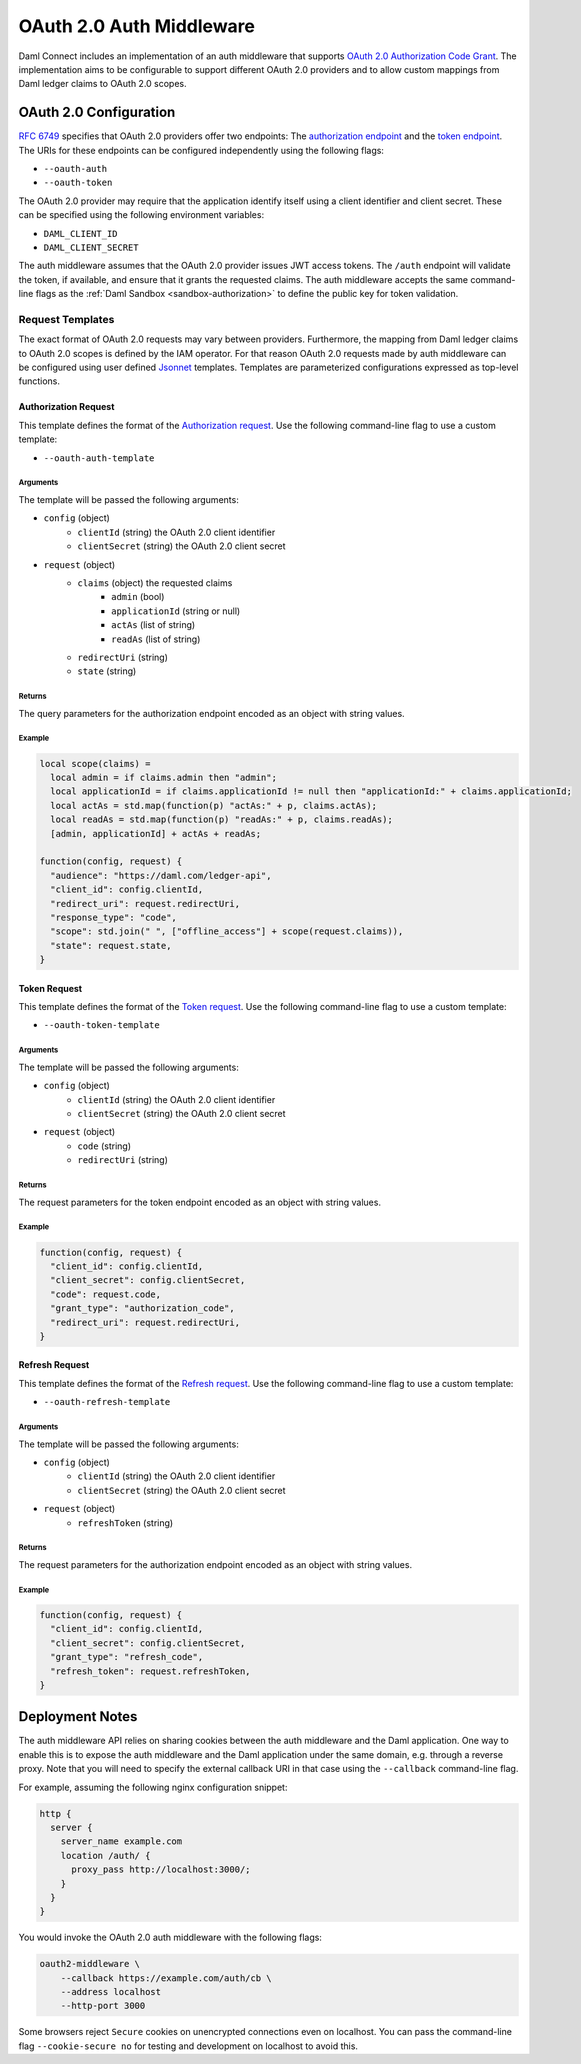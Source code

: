 .. Copyright (c) 2021 Digital Asset (Switzerland) GmbH and/or its affiliates. All rights reserved.
.. SPDX-License-Identifier: Apache-2.0

.. _oauth2-middleware:

OAuth 2.0 Auth Middleware
#########################

Daml Connect includes an implementation of an auth middleware that supports `OAuth 2.0 Authorization Code Grant <https://oauth.net/2/grant-types/authorization-code/>`_.
The implementation aims to be configurable to support different OAuth 2.0 providers and to allow custom mappings from Daml ledger claims to OAuth 2.0 scopes.

OAuth 2.0 Configuration
~~~~~~~~~~~~~~~~~~~~~~~

`RFC 6749 <https://tools.ietf.org/html/rfc6749#section-3>`_ specifies that OAuth 2.0 providers offer two endpoints:
The `authorization endpoint <https://tools.ietf.org/html/rfc6749#section-3.1>`_
and the `token endpoint <https://tools.ietf.org/html/rfc6749#section-3.2>`_.
The URIs for these endpoints can be configured independently using the following flags:

- ``--oauth-auth``
- ``--oauth-token``

The OAuth 2.0 provider may require that the application identify itself using a client identifier and client secret.
These can be specified using the following environment variables:

- ``DAML_CLIENT_ID``
- ``DAML_CLIENT_SECRET``

The auth middleware assumes that the OAuth 2.0 provider issues JWT access tokens.
The ``/auth`` endpoint will validate the token, if available, and ensure that it grants the requested claims.
The auth middleware accepts the same command-line flags as the :ref:`Daml Sandbox <sandbox-authorization>` to define the public key for token validation.

Request Templates
*****************

The exact format of OAuth 2.0 requests may vary between providers.
Furthermore, the mapping from Daml ledger claims to OAuth 2.0 scopes is defined by the IAM operator.
For that reason OAuth 2.0 requests made by auth middleware can be configured using user defined `Jsonnet <https://jsonnet.org/>`_ templates.
Templates are parameterized configurations expressed as top-level functions.

Authorization Request
=====================

This template defines the format of the `Authorization request <https://tools.ietf.org/html/rfc6749#section-4.1.1>`_.
Use the following command-line flag to use a custom template:

- ``--oauth-auth-template``

Arguments
^^^^^^^^^

The template will be passed the following arguments:

- ``config`` (object)
    - ``clientId`` (string) the OAuth 2.0 client identifier
    - ``clientSecret`` (string) the OAuth 2.0 client secret
- ``request`` (object)
    - ``claims`` (object) the requested claims
        - ``admin`` (bool)
        - ``applicationId`` (string or null)
        - ``actAs`` (list of string)
        - ``readAs`` (list of string)
    - ``redirectUri`` (string)
    - ``state`` (string)

Returns
^^^^^^^

The query parameters for the authorization endpoint encoded as an object with string values.

Example
^^^^^^^

.. code-block:: none

    local scope(claims) =
      local admin = if claims.admin then "admin";
      local applicationId = if claims.applicationId != null then "applicationId:" + claims.applicationId;
      local actAs = std.map(function(p) "actAs:" + p, claims.actAs);
      local readAs = std.map(function(p) "readAs:" + p, claims.readAs);
      [admin, applicationId] + actAs + readAs;

    function(config, request) {
      "audience": "https://daml.com/ledger-api",
      "client_id": config.clientId,
      "redirect_uri": request.redirectUri,
      "response_type": "code",
      "scope": std.join(" ", ["offline_access"] + scope(request.claims)),
      "state": request.state,
    }

Token Request
=============

This template defines the format of the `Token request <https://tools.ietf.org/html/rfc6749#section-4.1.3>`_.
Use the following command-line flag to use a custom template:

- ``--oauth-token-template``

Arguments
^^^^^^^^^

The template will be passed the following arguments:

- ``config`` (object)
    - ``clientId`` (string) the OAuth 2.0 client identifier
    - ``clientSecret`` (string) the OAuth 2.0 client secret
- ``request`` (object)
    - ``code`` (string)
    - ``redirectUri`` (string)

Returns
^^^^^^^

The request parameters for the token endpoint encoded as an object with string values.

Example
^^^^^^^

.. code-block:: none

    function(config, request) {
      "client_id": config.clientId,
      "client_secret": config.clientSecret,
      "code": request.code,
      "grant_type": "authorization_code",
      "redirect_uri": request.redirectUri,
    }

Refresh Request
===============

This template defines the format of the `Refresh request <https://tools.ietf.org/html/rfc6749#section-6>`_.
Use the following command-line flag to use a custom template:

- ``--oauth-refresh-template``

Arguments
^^^^^^^^^

The template will be passed the following arguments:

- ``config`` (object)
    - ``clientId`` (string) the OAuth 2.0 client identifier
    - ``clientSecret`` (string) the OAuth 2.0 client secret
- ``request`` (object)
    - ``refreshToken`` (string)

Returns
^^^^^^^

The request parameters for the authorization endpoint encoded as an object with string values.

Example
^^^^^^^

.. code-block:: none

    function(config, request) {
      "client_id": config.clientId,
      "client_secret": config.clientSecret,
      "grant_type": "refresh_code",
      "refresh_token": request.refreshToken,
    }

.. _oauth2-middleware-deployment:

Deployment Notes
~~~~~~~~~~~~~~~~

The auth middleware API relies on sharing cookies between the auth middleware and the Daml application.
One way to enable this is to expose the auth middleware and the Daml application under the same domain, e.g. through a reverse proxy.
Note that you will need to specify the external callback URI in that case using the ``--callback`` command-line flag.

For example, assuming the following nginx configuration snippet:

.. code-block:: nginx

    http {
      server {
        server_name example.com
        location /auth/ {
          proxy_pass http://localhost:3000/;
        }
      }
    }

You would invoke the OAuth 2.0 auth middleware with the following flags:

.. code-block:: shell

    oauth2-middleware \
        --callback https://example.com/auth/cb \
        --address localhost
        --http-port 3000

Some browsers reject ``Secure`` cookies on unencrypted connections even on localhost.
You can pass the command-line flag ``--cookie-secure no`` for testing and development on localhost to avoid this.
